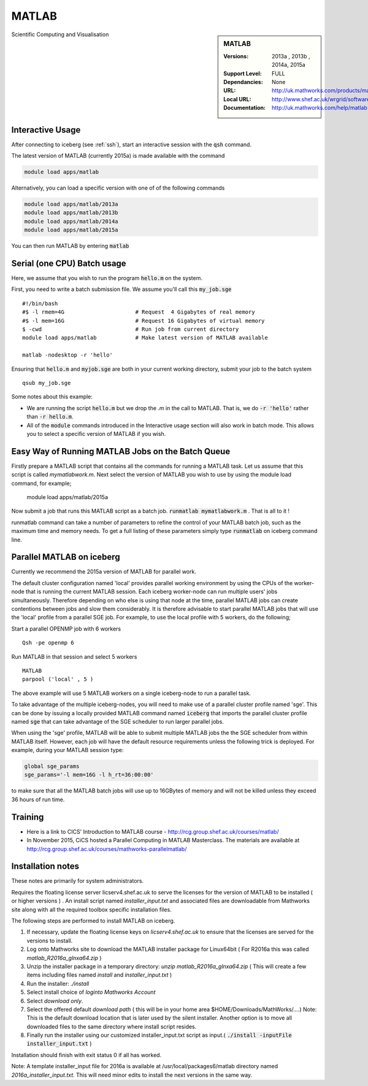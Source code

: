 MATLAB
======

.. sidebar:: MATLAB

   :Versions:  2013a , 2013b , 2014a, 2015a
   :Support Level: FULL
   :Dependancies: None
   :URL: http://uk.mathworks.com/products/matlab
   :Local URL:  http://www.shef.ac.uk/wrgrid/software/matlab
   :Documentation: http://uk.mathworks.com/help/matlab

Scientific Computing and Visualisation

Interactive Usage
-----------------
After connecting to iceberg (see :ref:`ssh`),  start an interactive session with the :code:`qsh` command.

The latest version of MATLAB (currently 2015a) is made available with the command

.. code-block:: none

        module load apps/matlab

Alternatively, you can load a specific version with one of of the following commands

.. code-block:: none

       module load apps/matlab/2013a
       module load apps/matlab/2013b
       module load apps/matlab/2014a
       module load apps/matlab/2015a

You can then run MATLAB by entering :code:`matlab`

Serial (one CPU) Batch usage
----------------------------
Here, we assume that you wish to run the program :code:`hello.m` on the system.

First, you need to write a batch submission file. We assume you'll call this :code:`my_job.sge` ::

    #!/bin/bash
    #$ -l rmem=4G                      # Request  4 Gigabytes of real memory
    #$ -l mem=16G                      # Request 16 Gigabytes of virtual memory
    $ -cwd                             # Run job from current directory
    module load apps/matlab            # Make latest version of MATLAB available

    matlab -nodesktop -r 'hello'

Ensuring that :code:`hello.m` and :code:`myjob.sge` are both in your current working directory, submit your job to the batch system ::

    qsub my_job.sge

Some notes about this example:

* We are running the script :code:`hello.m` but we drop the `.m` in the call to MATLAB. That is, we do :code:`-r 'hello'` rather than :code:`-r hello.m`.
* All of the :code:`module` commands introduced in the Interactive usage section will also work in batch mode. This allows you to select a specific version of MATLAB if you wish.

Easy Way of Running MATLAB Jobs on the Batch Queue
--------------------------------------------------

Firstly prepare a MATLAB script that contains all the commands for running a MATLAB task.  Let us assume that this 
script is called `mymatlabwork.m`.
Next select the version of MATLAB you wish to use by using the module load command, for example;

   module load apps/matlab/2015a 

Now submit a job that runs this MATLAB script as a batch job.  :code:`runmatlab  mymatlabwork.m` . That is all to it ! 

runmatlab command can take a number of parameters to refine the control of your MATLAB batch job, such as the maximum time and memory needs. 
To get a full listing of these parameters simply type  :code:`runmatlab` on iceberg command line. 
 

Parallel MATLAB on iceberg
--------------------------

Currently we recommend the 2015a version of MATLAB for parallel work.

The default cluster configuration named 'local' provides parallel working environment by using the CPUs of the worker-node that is running the current MATLAB session.
Each iceberg worker-node can run multiple users' jobs simultaneously. Therefore depending on
who else is using that node at the time, parallel MATLAB jobs can create contentions between
jobs and slow them considerably. It is therefore advisable to start parallel MATLAB jobs that will
use the 'local' profile from a parallel SGE job.
For example, to use the local profile with 5 workers, do the following;

Start a parallel OPENMP job with 6 workers ::

    Qsh -pe openmp 6

Run MATLAB in that session and select 5 workers ::

    MATLAB
    parpool ('local' , 5 )

The above example will use 5 MATLAB workers on a single iceberg-node to run a parallel task.

To take advantage of the multiple iceberg-nodes, you will need to make use of a parallel
cluster profile named 'sge'.
This can be done by issuing a locally provided MATLAB command named :code:`iceberg` that imports the
parallel cluster profile named :code:`sge` that can take advantage of the SGE scheduler to run
larger parallel jobs.

When using the 'sge' profile, MATLAB will be able to submit multiple MATLAB jobs the the SGE
scheduler from within MATLAB itself.  However, each job will have the default resource requirements
unless the following trick is deployed.
For example, during your MATLAB session type:

.. code-block:: none

    global sge_params
    sge_params='-l mem=16G -l h_rt=36:00:00'

to make sure that all the MATLAB batch jobs will use up to 16GBytes of memory and will not be killed
unless they exceed 36 hours of run time.

Training
--------
* Here is a link to CICS' Introduction to MATLAB course - `http://rcg.group.shef.ac.uk/courses/matlab/ <http://rcg.group.shef.ac.uk/courses/matlab/>`_
* In November 2015, CiCS hosted a Parallel Computing in MATLAB Masterclass. The materials are available at `http://rcg.group.shef.ac.uk/courses/mathworks-parallelmatlab/ <http://rcg.group.shef.ac.uk/courses/mathworks-parallelmatlab/>`_

Installation notes
------------------
These notes are primarily for system administrators.

Requires the floating license server licserv4.shef.ac.uk to serve the licenses
for the version of MATLAB to be installed ( or higher versions ) .
An install script named `installer_input.txt` and associated files are downloadable from Mathworks site along with all the required toolbox specific installation files. 

The following steps are performed to install MATLAB on iceberg.

#. If necessary, update the floating license keys on `licserv4.shef.ac.uk` to ensure that the licenses are served for the versions to install.
#. Log onto Mathworks site to download the MATLAB installer package for Linux64bit ( For R2016a this was called `matlab_R2016a_glnxa64.zip` )
#. Unzip the installer package in a temporary directory: `unzip matlab_R2016a_glnxa64.zip`  ( This will create a few items including files named `install` and `installer_input.txt` )
#. Run the installer: `./install` 
#. Select install choice of `loginto Mathworks Account`
#. Select `download only`.
#. Select the offered default `download path` ( this will be in your home area $HOME/Downloads/MathWorks/....) Note: This is the default download location that is later used by the silent installer.  Another option is to move all downloaded files to the same directory where install script resides. 

#. Finally run the installer using our customized installer_input.txt script as input.( :code:`./install -inputFile installer_input.txt`  )

Installation should finish with exit status 0 if all has worked.

Note: A template installer_input file for 2016a is available at /usr/local/packages6/matlab directory named 
`2016a_installer_input.txt`. This will need minor edits to install the next versions in the same way. 



